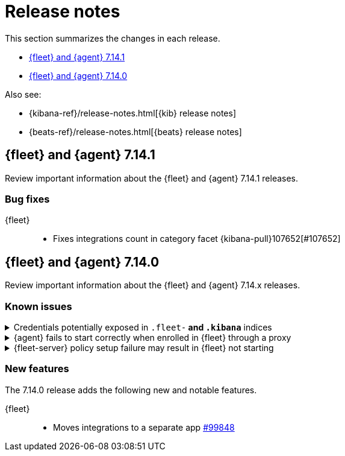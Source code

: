 // Use these for links to issue and pulls. 
:kib-issue: https://github.com/elastic/kibana/issues/
:kib-pull: https://github.com/elastic/kibana/pull/
:agent-issue: https://github.com/elastic/beats/issues/
:agent-pull: https://github.com/elastic/beats/pull/
:fleet-server-issue: https://github.com/elastic/beats/issues/fleet-server/
:fleet-server-pull: https://github.com/elastic/beats/pull/fleet-server/

[[release-notes]]
= Release notes

This section summarizes the changes in each release.

* <<release-notes-7.14.1>>

* <<release-notes-7.14.0>>

Also see:

* {kibana-ref}/release-notes.html[{kib} release notes]
* {beats-ref}/release-notes.html[{beats} release notes]

// begin 7.14.1 relnotes

[[release-notes-7.14.1]]
== {fleet} and {agent} 7.14.1

Review important information about the {fleet} and {agent} 7.14.1 releases.

//[discrete]
//[[security-updates-7.14.1]]
//=== Security updates

//{fleet}::
//* add info

//{agent}::
//* add info

//[discrete]
//[[breaking-changes-7.14.1]]
//=== Breaking changes

//Breaking changes can prevent your application from optimal operation and
//performance. Before you upgrade, review the breaking changes, then mitigate the
//impact to your application.

//[discrete]
//[[breaking-PR#]]
//.Short description
//[%collapsible]
//====
//*Details* +
//<Describe new behavior.> For more information, refer to {kibana-pull}PR[#PR].

//*Impact* +
//<Describe how users should mitigate the change.> For more information, refer to {fleet-guide}/fleet-server.html[Fleet Server].
//====

//[discrete]
//[[known-issues-7.14.1]]
//=== Known issues

//[[known-issue-issue#]]
//.Short description
//[%collapsible]
//====

//*Details* 

//<Describe known issue.>

//*Impact* +

//<Describe impact or workaround.>

//====

//[discrete]
//[[deprecations-7.14.1]]
//=== Deprecations

//The following functionality is deprecated in 7.14.1, and will be removed in
//8.0.0. Deprecated functionality does not have an immediate impact on your
//application, but we strongly recommend you make the necessary updates after you
//upgrade to 7.14.1.

//{fleet}::
//* add info

//{agent}::
//* add info

//[discrete]
//[[new-features-7.14.1]]
//=== New features

//The 7.14.1 release adds the following new and notable features.

//{fleet}::
//* add info

//{agent}::
//* add info

//[discrete]
//[[enhancements-7.14.1]]
//=== Enhancements

//{fleet}::
//* add info

//{agent}::
//* add info

[discrete]
[[bug-fixes-7.14.1]]
=== Bug fixes

{fleet}::
* Fixes integrations count in category facet {kibana-pull}107652[#107652]

//{agent}::
//* add info


// end 7.14.1 relnotes

// begin 7.14.0 relnotes

[[release-notes-7.14.0]]
== {fleet} and {agent} 7.14.0

Review important information about the {fleet} and {agent} 7.14.x releases.

//[discrete]
//[[security-updates-7.14.0]]
//=== Security updates

//{fleet}::
//* add info

//{agent}::
//* add info

//[discrete]
//[[breaking-changes-7.14.0]]
//=== Breaking changes

//Breaking changes can prevent your application from optimal operation and
//performance. Before you upgrade, review the breaking changes, then mitigate the
//impact to your application.

//[discrete]
//[[breaking-PR#]]
//.Short description
//[%collapsible]
//====
//*Details* +
//<Describe new behavior.> For more information, refer to {kibana-pull}PR[#PR].

//*Impact* +
//<Describe how users should mitigate the change.> For more information, refer to {fleet-guide}/fleet-server.html[Fleet Server].
//====

[discrete]
[[known-issues-7.14.0]]
=== Known issues

[[known-issue-1]]
.Credentials potentially exposed in `.fleet-*` and `.kibana*` indices
[%collapsible]
====

*Details* 

// tag::credential-storage[]

Credentials that you provide for an agent or integration policy are stored in
{es}. They can be read by any user who has read permissions to the `.fleet-*`
and `.kibana*` indices in {es}. By default these are the superuser,
`fleet-server` service account tokens, and the `kibana_system` user. These
secrets are also included in agent policies and shared with agents via {fleet}
through TLS. When you use the {agent} installer and enroll agents in {fleet},
the policies are stored on the host file system and, by default, can only be
read by root.

// end::credential-storage[]

*Impact* +

To avoid exposing secrets, restrict access to the `.fleet-*` and `.kibana*`
indices to trusted users. Do not change file ownership or permissions on policy
files stored on the host file system unless you can secure the files from
malicious users.

====

[[known-issue-27114]]
.{agent} fails to start correctly when enrolled in {fleet} through a proxy
[%collapsible]
====

*Details*

When you attempt to enroll an {agent} in {fleet} and specify the `proxy-url`
flag, the status of the agent hangs at `Updating` in {fleet}, and the
{agent} fails to start correctly. 

*Impact* +

Do not enroll {agent}s through a proxy until this issue is fixed.
{agent-issue}27114[#27114] {agent-issue}27187[#27187]

====

[[known-issue-938]]
.{fleet-server} policy setup failure may result in {fleet} not starting
[%collapsible]
====

*Details*

// tag::fleet-server-input-missing-detail[]

During setup of the default {fleet-server} policy, an error may occur, such
as a network error or connectivity issue, that results in a default policy with
no input. {fleet} will be unable to start.

// end::fleet-server-input-missing-detail[]

*Impact* +

// tag::fleet-server-input-missing-fix[]

To fix this problem:

. Delete the default {fleet-server} policy saved object:

.. In {kib}, open the main menu, then go to **Management > Dev Tools > Console**.

.. In the Console, send the following requests:
+
[source,console]
----
POST .kibana/_delete_by_query?q=ingest-agent-policies.is_default_fleet_server:true
DELETE .kibana/_doc/ingest-agent-policies:policy-elastic-agent-on-cloud
POST .fleet-enrollment-api-keys/_delete_by_query?q=policy-elastic-agent-on-cloud
----

. Go to **Management > {fleet}** to force reloading of the object.

. On {ecloud} you might need to restart the APM and {fleet-server} instances.

// end::fleet-server-input-missing-fix[]

====

//[discrete]
//[[deprecations-7.14.0]]
//=== Deprecations

//The following functionality is deprecated in 7.14.0, and will be removed in
//8.0.0. Deprecated functionality does not have an immediate impact on your
//application, but we strongly recommend you make the necessary updates after you
//upgrade to 7.14.0.

//{fleet}::
//* add info

//{agent}::
//* add info

[discrete]
[[new-features-7.14.0]]
=== New features

The 7.14.0 release adds the following new and notable features.

{fleet}::
* Moves integrations to a separate app {kib-pull}99848[#99848]

//{agent}::
//* add info

//[discrete]
//[[enhancements-7.14.0]]
//=== Enhancements

//{fleet}::
//* add info

//{agent}::
//* add info

//[discrete]
//[[bug-fixes-7.14.0]]
//=== Bug fixes

//{fleet}::
//* add info 

//{agent}::
//* add info

// end 7.14.0 relnotes
